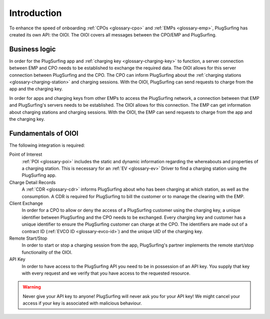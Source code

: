 Introduction
============

To enhance the speed of onboarding :ref:`CPOs <glossary-cpo>` and :ref:`EMPs <glossary-emp>`,
PlugSurfing has created its own API: the OIOI.
The OIOI covers all messages between the CPO/EMP and PlugSurfing.

Business logic
--------------

In order for the PlugSurfing app and :ref:`charging key <glossary-charging-key>` to function,
a server connection between EMP and CPO needs to be established to exchange the required data.
The OIOI allows for this server connection between PlugSurfing and the CPO.
The CPO can inform PlugSurfing about the :ref:`charging stations <glossary-charging-station>` and charging sessions.
With the OIOI, PlugSurfing can send requests to charge from the app and the charging key.

In order for apps and charging keys from other EMPs to access the PlugSurfing network,
a connection between that EMP and PlugSurfing's servers needs to be established.
The OIOI allows for this connection.
The EMP can get information about charging stations and charging sessions.
With the OIOI, the EMP can send requests to charge from the app and the charging key.

Fundamentals of OIOI
--------------------

The following integration is required:

Point of Interest
    :ref:`POI <glossary-poi>` includes the static and dynamic information regarding the whereabouts and properties of a charging station.
    This is necessary for an :ref:`EV <glossary-ev>` Driver to find a charging station using the PlugSurfing app.

Charge Detail Records
    A :ref:`CDR <glossary-cdr>` informs PlugSurfing about who has been charging at which station,
    as well as the consumption.
    A CDR is required for PlugSurfing to bill the customer or to manage the clearing with the EMP.

Client Exchange
    In order for a CPO to allow or deny the access of a PlugSurfing customer using the charging key,
    a unique identifier between PlugSurfing and the CPO needs to be exchanged.
    Every charging key and customer has a unique identifier to ensure the PlugSurfing customer can charge at the CPO.
    The identifiers are made out of a contract ID (:ref:`EVCO ID <glossary-evco-id>`) and the unique UID of the charging key.

Remote Start/Stop
    In order to start or stop a charging session from the app,
    PlugSurfing's partner implements the remote start/stop functionality of the OIOI.

API Key
    In order to have access to the PlugSurfing API you need to be in possession of an API key.
    You supply that key with every request and we verify that you have access to the requested resource.

.. warning:: Never give your API key to anyone!
             PlugSurfing will never ask you for your API key!
             We might cancel your access if your key is associated with malicious behaviour.
